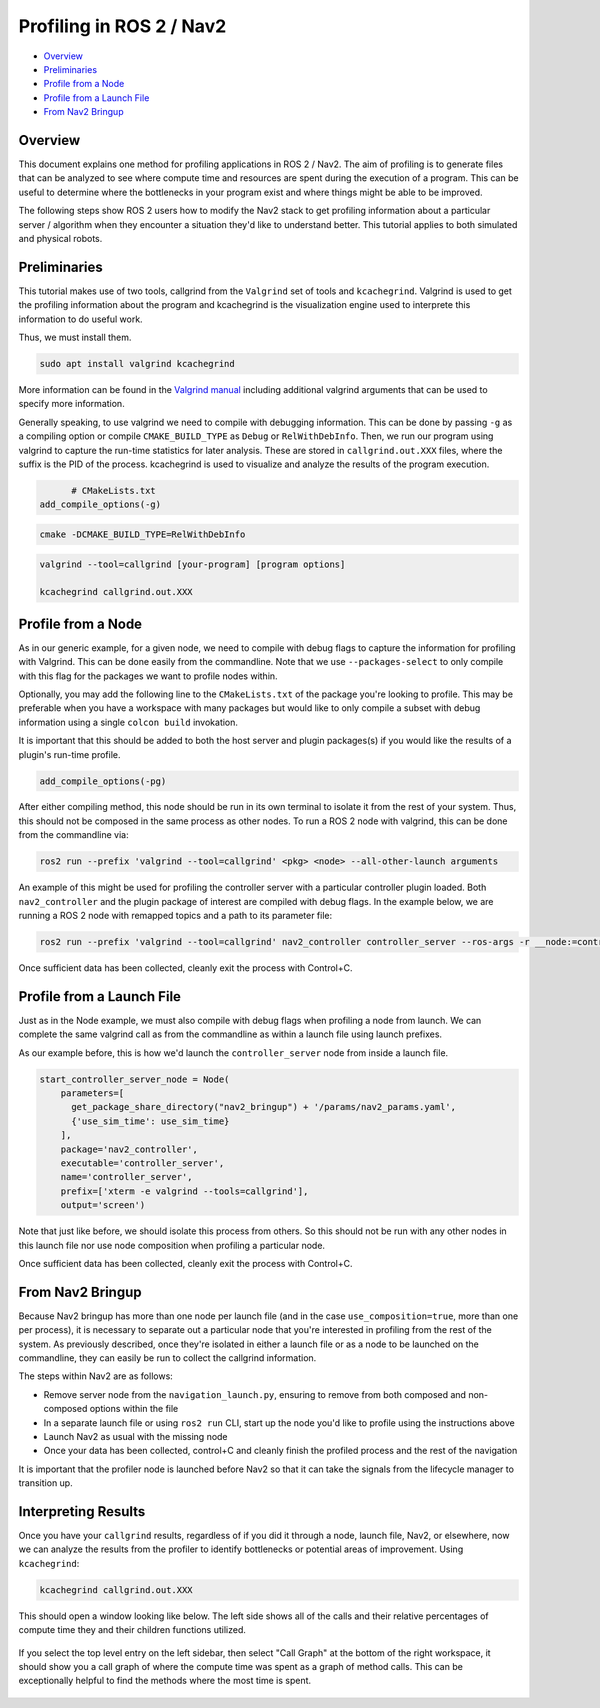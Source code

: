 .. _get_profile: 

Profiling in ROS 2 / Nav2
*************************


- `Overview`_
- `Preliminaries`_
- `Profile from a Node`_
- `Profile from a Launch File`_
- `From Nav2 Bringup`_

Overview
========

This document explains one method for profiling applications in ROS 2 / Nav2. The aim of profiling is to generate files that can be analyzed to see where compute time and resources are spent during the execution of a program. This can be useful to determine where the bottlenecks in your program exist and where things might be able to be improved.

The following steps show ROS 2 users how to modify the Nav2 stack to get profiling information about a particular server / algorithm when they encounter a situation they'd like to understand better. This tutorial applies to both simulated and physical robots.

Preliminaries
=============

This tutorial makes use of two tools, callgrind from the ``Valgrind`` set of tools and ``kcachegrind``. Valgrind is used to get the profiling information about the program and kcachegrind is the visualization engine used to interprete this information to do useful work.

Thus, we must install them.

.. code-block:: bash
	
	sudo apt install valgrind kcachegrind

More information can be found in the `Valgrind manual <https://valgrind.org/docs/manual/cl-manual.html>`_ including additional valgrind arguments that can be used to specify more information.

Generally speaking, to use valgrind we need to compile with debugging information. This can be done by passing ``-g`` as a compiling option or compile ``CMAKE_BUILD_TYPE`` as ``Debug`` or ``RelWithDebInfo``. Then, we run our program using valgrind to capture the run-time statistics for later analysis. These are stored in ``callgrind.out.XXX`` files, where the suffix is the PID of the process. kcachegrind is used to visualize and analyze the results of the program execution.

.. code-block:: cmake

	# CMakeLists.txt
  add_compile_options(-g)

.. code-block:: bash

  cmake -DCMAKE_BUILD_TYPE=RelWithDebInfo

.. code-block:: bash

  valgrind --tool=callgrind [your-program] [program options]

  kcachegrind callgrind.out.XXX

Profile from a Node
===================

As in our generic example, for a given node, we need to compile with debug flags to capture the information for profiling with Valgrind. This can be done easily from the commandline. Note that we use ``--packages-select`` to only compile with this flag for the packages we want to profile nodes within.

.. code-block:: bash
	colcon build --packages-select <packages of interest> --cmake-args -DCMAKE_BUILD_TYPE=RelWithDebInfo

Optionally, you may add the following line to the ``CMakeLists.txt`` of the package you're looking to profile. This may be preferable when you have a workspace with many packages but would like to only compile a subset with debug information using a single ``colcon build`` invokation. 

It is important that this should be added to both the host server and plugin packages(s) if you would like the results of a plugin's run-time profile.

.. code-block:: cmake

  add_compile_options(-pg)

After either compiling method, this node should be run in its own terminal to isolate it from the rest of your system. Thus, this should not be composed in the same process as other nodes. To run a ROS 2 node with valgrind, this can be done from the commandline via:

.. code-block:: bash

  ros2 run --prefix 'valgrind --tool=callgrind' <pkg> <node> --all-other-launch arguments

An example of this might be used for profiling the controller server with a particular controller plugin loaded. Both ``nav2_controller`` and the plugin package of interest are compiled with debug flags. In the example below, we are running a ROS 2 node with remapped topics and a path to its parameter file:

.. code-block:: bash

  ros2 run --prefix 'valgrind --tool=callgrind' nav2_controller controller_server --ros-args -r __node:=controller_server -r cmd_vel:=cmd_vel_nav --params-file /path/to/nav2_bringup/params/nav2_params.yaml

Once sufficient data has been collected, cleanly exit the process with Control+C.

Profile from a Launch File
==========================

Just as in the Node example, we must also compile with debug flags when profiling a node from launch. We can complete the same valgrind call as from the commandline as within a launch file using launch prefixes.

As our example before, this is how we'd launch the ``controller_server`` node from inside a launch file.

.. code-block:: python

	start_controller_server_node = Node(
	    parameters=[
	      get_package_share_directory("nav2_bringup") + '/params/nav2_params.yaml',
	      {'use_sim_time': use_sim_time}
	    ],
	    package='nav2_controller',
	    executable='controller_server',
	    name='controller_server',
	    prefix=['xterm -e valgrind --tools=callgrind'],
	    output='screen')

Note that just like before, we should isolate this process from others. So this should not be run with any other nodes in this launch file nor use node composition when profiling a particular node.

Once sufficient data has been collected, cleanly exit the process with Control+C.

From Nav2 Bringup
=================

Because Nav2 bringup has more than one node per launch file (and in the case ``use_composition=true``, more than one per process), it is necessary to separate out a particular node that you're interested in profiling from the rest of the system. As previously described, once they're isolated in either a launch file or as a node to be launched on the commandline, they can easily be run to collect the callgrind information.

The steps within Nav2 are as follows:

- Remove server node from the ``navigation_launch.py``, ensuring to remove from both composed and non-composed options within the file
- In a separate launch file or using ``ros2 run`` CLI, start up the node you'd like to profile using the instructions above
- Launch Nav2 as usual with the missing node
- Once your data has been collected, control+C and cleanly finish the profiled process and the rest of the navigation

It is important that the profiler node is launched before Nav2 so that it can take the signals from the lifecycle manager to transition up.

Interpreting Results
====================

Once you have your ``callgrind`` results, regardless of if you did it through a node, launch file, Nav2, or elsewhere, now we can analyze the results from the profiler to identify bottlenecks or potential areas of improvement. Using ``kcachegrind``:

.. code-block:: bash

	kcachegrind callgrind.out.XXX

This should open a window looking like below. The left side shows all of the calls and their relative percentages of compute time they and their children functions utilized.

 .. image:: images/kcachegrind.png
    :height: 450px
    :width: 600px
    :align: center
 
If you select the top level entry on the left sidebar, then select "Call Graph" at the bottom of the right workspace, it should show you a call graph of where the compute time was spent as a graph of method calls. This can be exceptionally helpful to find the methods where the most time is spent.

 .. image:: images/call_graph.png
    :height: 450px
    :width: 600px
    :align: center
